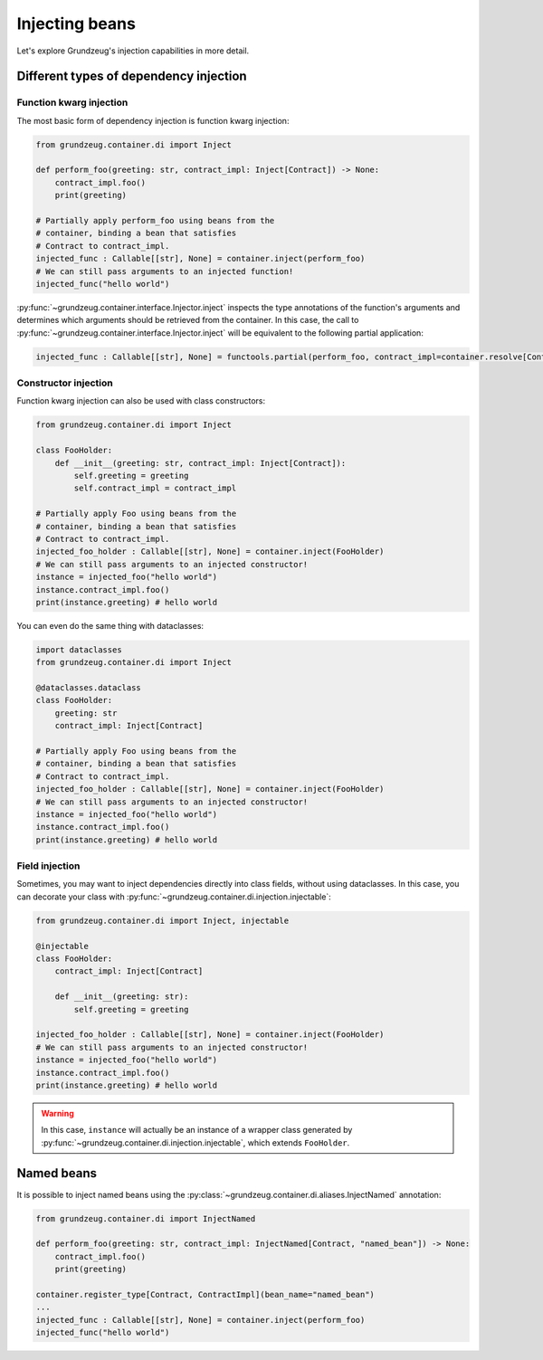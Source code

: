 #####################################
Injecting beans
#####################################

Let's explore Grundzeug's injection capabilities in more detail.

***************************************
Different types of dependency injection
***************************************

Function kwarg injection
========================

The most basic form of dependency injection is function kwarg injection:

.. code-block:: python

    from grundzeug.container.di import Inject

    def perform_foo(greeting: str, contract_impl: Inject[Contract]) -> None:
        contract_impl.foo()
        print(greeting)

    # Partially apply perform_foo using beans from the
    # container, binding a bean that satisfies
    # Contract to contract_impl.
    injected_func : Callable[[str], None] = container.inject(perform_foo)
    # We can still pass arguments to an injected function!
    injected_func("hello world")

:py:func:`~grundzeug.container.interface.Injector.inject` inspects the type annotations of the function's arguments and
determines which arguments should be retrieved from the container.
In this case, the call to :py:func:`~grundzeug.container.interface.Injector.inject` will be equivalent to the following
partial application:

.. code-block:: python

    injected_func : Callable[[str], None] = functools.partial(perform_foo, contract_impl=container.resolve[Contract]())


Constructor injection
=====================

Function kwarg injection can also be used with class constructors:


.. code-block:: python

    from grundzeug.container.di import Inject

    class FooHolder:
        def __init__(greeting: str, contract_impl: Inject[Contract]):
            self.greeting = greeting
            self.contract_impl = contract_impl

    # Partially apply Foo using beans from the
    # container, binding a bean that satisfies
    # Contract to contract_impl.
    injected_foo_holder : Callable[[str], None] = container.inject(FooHolder)
    # We can still pass arguments to an injected constructor!
    instance = injected_foo("hello world")
    instance.contract_impl.foo()
    print(instance.greeting) # hello world


You can even do the same thing with dataclasses:


.. code-block:: python

    import dataclasses
    from grundzeug.container.di import Inject

    @dataclasses.dataclass
    class FooHolder:
        greeting: str
        contract_impl: Inject[Contract]

    # Partially apply Foo using beans from the
    # container, binding a bean that satisfies
    # Contract to contract_impl.
    injected_foo_holder : Callable[[str], None] = container.inject(FooHolder)
    # We can still pass arguments to an injected constructor!
    instance = injected_foo("hello world")
    instance.contract_impl.foo()
    print(instance.greeting) # hello world



Field injection
===============

Sometimes, you may want to inject dependencies directly into class fields, without using dataclasses. In this case,
you can decorate your class with :py:func:`~grundzeug.container.di.injection.injectable`:

.. code-block:: python

    from grundzeug.container.di import Inject, injectable

    @injectable
    class FooHolder:
        contract_impl: Inject[Contract]

        def __init__(greeting: str):
            self.greeting = greeting

    injected_foo_holder : Callable[[str], None] = container.inject(FooHolder)
    # We can still pass arguments to an injected constructor!
    instance = injected_foo("hello world")
    instance.contract_impl.foo()
    print(instance.greeting) # hello world

.. warning::

    In this case, ``instance`` will actually be an instance of a wrapper class generated by
    :py:func:`~grundzeug.container.di.injection.injectable`, which extends ``FooHolder``.


***********
Named beans
***********

It is possible to inject named beans using the :py:class:`~grundzeug.container.di.aliases.InjectNamed` annotation:

.. code-block:: python

    from grundzeug.container.di import InjectNamed

    def perform_foo(greeting: str, contract_impl: InjectNamed[Contract, "named_bean"]) -> None:
        contract_impl.foo()
        print(greeting)

    container.register_type[Contract, ContractImpl](bean_name="named_bean")
    ...
    injected_func : Callable[[str], None] = container.inject(perform_foo)
    injected_func("hello world")